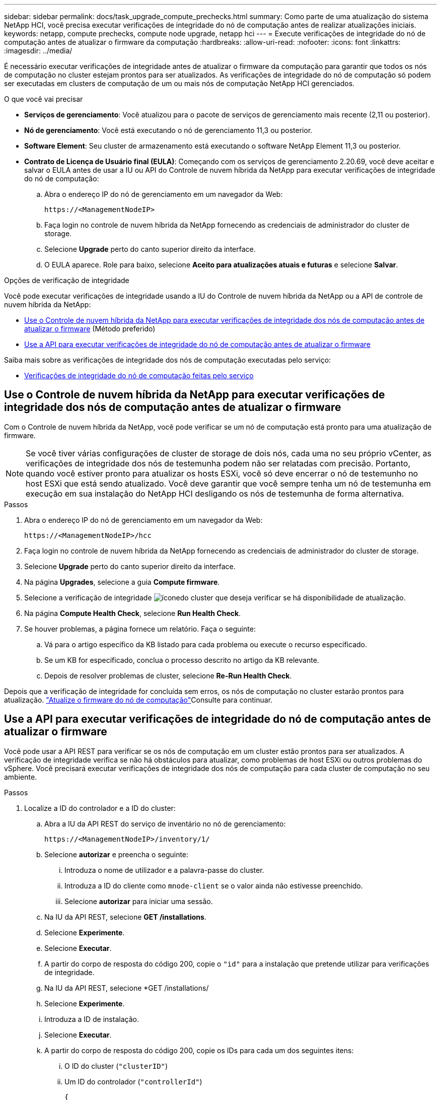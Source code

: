 ---
sidebar: sidebar 
permalink: docs/task_upgrade_compute_prechecks.html 
summary: Como parte de uma atualização do sistema NetApp HCI, você precisa executar verificações de integridade do nó de computação antes de realizar atualizações iniciais. 
keywords: netapp, compute prechecks, compute node upgrade, netapp hci 
---
= Execute verificações de integridade do nó de computação antes de atualizar o firmware da computação
:hardbreaks:
:allow-uri-read: 
:nofooter: 
:icons: font
:linkattrs: 
:imagesdir: ../media/


[role="lead"]
É necessário executar verificações de integridade antes de atualizar o firmware da computação para garantir que todos os nós de computação no cluster estejam prontos para ser atualizados. As verificações de integridade do nó de computação só podem ser executadas em clusters de computação de um ou mais nós de computação NetApp HCI gerenciados.

.O que você vai precisar
* *Serviços de gerenciamento*: Você atualizou para o pacote de serviços de gerenciamento mais recente (2,11 ou posterior).
* *Nó de gerenciamento*: Você está executando o nó de gerenciamento 11,3 ou posterior.
* *Software Element*: Seu cluster de armazenamento está executando o software NetApp Element 11,3 ou posterior.
* *Contrato de Licença de Usuário final (EULA)*: Começando com os serviços de gerenciamento 2.20.69, você deve aceitar e salvar o EULA antes de usar a IU ou API do Controle de nuvem híbrida da NetApp para executar verificações de integridade do nó de computação:
+
.. Abra o endereço IP do nó de gerenciamento em um navegador da Web:
+
[listing]
----
https://<ManagementNodeIP>
----
.. Faça login no controle de nuvem híbrida da NetApp fornecendo as credenciais de administrador do cluster de storage.
.. Selecione *Upgrade* perto do canto superior direito da interface.
.. O EULA aparece. Role para baixo, selecione *Aceito para atualizações atuais e futuras* e selecione *Salvar*.




.Opções de verificação de integridade
Você pode executar verificações de integridade usando a IU do Controle de nuvem híbrida da NetApp ou a API de controle de nuvem híbrida da NetApp:

* <<Use o Controle de nuvem híbrida da NetApp para executar verificações de integridade dos nós de computação antes de atualizar o firmware>> (Método preferido)
* <<Use a API para executar verificações de integridade do nó de computação antes de atualizar o firmware>>


Saiba mais sobre as verificações de integridade dos nós de computação executadas pelo serviço:

* <<Verificações de integridade do nó de computação feitas pelo serviço>>




== Use o Controle de nuvem híbrida da NetApp para executar verificações de integridade dos nós de computação antes de atualizar o firmware

Com o Controle de nuvem híbrida da NetApp, você pode verificar se um nó de computação está pronto para uma atualização de firmware.


NOTE: Se você tiver várias configurações de cluster de storage de dois nós, cada uma no seu próprio vCenter, as verificações de integridade dos nós de testemunha podem não ser relatadas com precisão. Portanto, quando você estiver pronto para atualizar os hosts ESXi, você só deve encerrar o nó de testemunho no host ESXi que está sendo atualizado. Você deve garantir que você sempre tenha um nó de testemunha em execução em sua instalação do NetApp HCI desligando os nós de testemunha de forma alternativa.

.Passos
. Abra o endereço IP do nó de gerenciamento em um navegador da Web:
+
[listing]
----
https://<ManagementNodeIP>/hcc
----
. Faça login no controle de nuvem híbrida da NetApp fornecendo as credenciais de administrador do cluster de storage.
. Selecione *Upgrade* perto do canto superior direito da interface.
. Na página *Upgrades*, selecione a guia *Compute firmware*.
. Selecione a verificação de integridade image:hcc_healthcheck_icon.png["ícone"]do cluster que deseja verificar se há disponibilidade de atualização.
. Na página *Compute Health Check*, selecione *Run Health Check*.
. Se houver problemas, a página fornece um relatório. Faça o seguinte:
+
.. Vá para o artigo específico da KB listado para cada problema ou execute o recurso especificado.
.. Se um KB for especificado, conclua o processo descrito no artigo da KB relevante.
.. Depois de resolver problemas de cluster, selecione *Re-Run Health Check*.




Depois que a verificação de integridade for concluída sem erros, os nós de computação no cluster estarão prontos para atualização. link:task_hcc_upgrade_compute_node_firmware.html["Atualize o firmware do nó de computação"]Consulte para continuar.



== Use a API para executar verificações de integridade do nó de computação antes de atualizar o firmware

Você pode usar a API REST para verificar se os nós de computação em um cluster estão prontos para ser atualizados. A verificação de integridade verifica se não há obstáculos para atualizar, como problemas de host ESXi ou outros problemas do vSphere. Você precisará executar verificações de integridade dos nós de computação para cada cluster de computação no seu ambiente.

.Passos
. Localize a ID do controlador e a ID do cluster:
+
.. Abra a IU da API REST do serviço de inventário no nó de gerenciamento:
+
[listing]
----
https://<ManagementNodeIP>/inventory/1/
----
.. Selecione *autorizar* e preencha o seguinte:
+
... Introduza o nome de utilizador e a palavra-passe do cluster.
... Introduza a ID do cliente como `mnode-client` se o valor ainda não estivesse preenchido.
... Selecione *autorizar* para iniciar uma sessão.


.. Na IU da API REST, selecione *GET ​/installations*.
.. Selecione *Experimente*.
.. Selecione *Executar*.
.. A partir do corpo de resposta do código 200, copie o `"id"` para a instalação que pretende utilizar para verificações de integridade.
.. Na IU da API REST, selecione *GET ​/installations​/
.. Selecione *Experimente*.
.. Introduza a ID de instalação.
.. Selecione *Executar*.
.. A partir do corpo de resposta do código 200, copie os IDs para cada um dos seguintes itens:
+
... O ID do cluster (`"clusterID"`)
... Um ID do controlador (`"controllerId"`)
+
[listing]
----
{
  "_links": {
    "collection": "https://10.117.187.199/inventory/1/installations",
    "self": "https://10.117.187.199/inventory/1/installations/xx94f6f0-12a6-412f-8b5e-4cf2z58329x0"
  },
  "compute": {
    "errors": [],
    "inventory": {
      "clusters": [
        {
          "clusterId": "domain-1",
          "controllerId": "abc12c3a-aa87-4e33-9f94-xx588c2cdcf6",
          "datacenterName": "NetApp-HCI-Datacenter-01",
          "installationId": "xx94f6f0-12a6-412f-8b5e-4cf2z58329x0",
          "installationName": "test-nde-mnode",
          "inventoryType": "managed",
          "name": "NetApp-HCI-Cluster-01",
          "summary": {
            "nodeCount": 2,
            "virtualMachineCount": 2
          }
        }
      ],
----




. Execute verificações de integridade nos nós de computação no cluster:
+
.. Abra a IU da API REST do serviço de computação no nó de gerenciamento:
+
[listing]
----
https://<ManagementNodeIP>/vcenter/1/
----
.. Selecione *autorizar* e preencha o seguinte:
+
... Introduza o nome de utilizador e a palavra-passe do cluster.
... Introduza a ID do cliente como `mnode-client` se o valor ainda não estivesse preenchido.
... Selecione *autorizar* para iniciar uma sessão.


.. Selecione *POST /compute​/ CONTROLLER_ID​/health-checks*.
.. Selecione *Experimente*.
.. Digite o `"controllerId"` que você copiou da etapa anterior no campo de parâmetro *Controller_ID*.
.. Na carga útil, insira o `"clusterId"` que você copiou da etapa anterior como o `"cluster"` valor e remova o `"nodes"` parâmetro.
+
[listing]
----
{
  "cluster": "domain-1"
}
----
.. Selecione *execute* para executar uma verificação de integridade no cluster.
+
A resposta do código 200 fornece `"resourceLink"` um URL com o ID da tarefa anexado que é necessário para confirmar os resultados da verificação de integridade.

+
[listing]
----
{
  "resourceLink": "https://10.117.150.84/vcenter/1/compute/tasks/[This is the task ID for health check task results]",
  "serviceName": "vcenter-v2-svc",
  "taskId": "ab12c345-06f7-42d7-b87c-7x64x56x321x",
  "taskName": "VCenter service health checks"
}
----
.. Copie a parte da ID da tarefa `"resourceLink"` do URL para verificar o resultado da tarefa.


. Verifique o resultado das verificações de integridade:
+
.. Retorno à IU da API REST do serviço de computação no nó de gerenciamento:
+
[listing]
----
https://<ManagementNodeIP>/vcenter/1/
----
.. Selecione *GET /compute​/Tasks/(tarefa_id)*.
.. Selecione *Experimente*.
.. Digite a parte da ID da tarefa `"resourceLink"` do URL da resposta do código *POST /compute​/ CONTROLLER_ID​/health-checks* 200 no `task_id` campo parâmetro.
.. Selecione *Executar*.
.. Se o `status` retornado indicar que houve problemas em relação à integridade do nó de computação, faça o seguinte:
+
... Vá para o artigo específico da KB (`KbLink`) listado para cada problema ou execute a solução especificada.
... Se um KB for especificado, conclua o processo descrito no artigo da KB relevante.
... Depois de resolver problemas de cluster, execute *POST /compute​/ CONTROLLER_ID​/Health-checks* novamente (consulte a etapa 2).






Se as verificações de integridade forem concluídas sem problemas, o código de resposta 200 indica um resultado bem-sucedido.



== Verificações de integridade do nó de computação feitas pelo serviço

As verificações de integridade da computação, sejam elas realizadas pelo Controle de nuvem híbrida ou pelos métodos de API da NetApp, fazem as seguintes verificações por nó. Dependendo do seu ambiente, algumas dessas verificações podem ser ignoradas. Você deve executar novamente as verificações de integridade depois de resolver quaisquer problemas detetados.

|===
| Verifique a descrição | Nó/cluster | Ação necessária para resolver | artigo da base de conhecimento com procedimento 


| O DRS está ativado e totalmente automatizado? | Cluster | Ative o DRS e certifique-se de que ele esteja totalmente automatizado. | link:https://kb.netapp.com/Advice_and_Troubleshooting/Data_Storage_Software/Virtual_Storage_Console_for_VMware_vSphere/How_to_enable_DRS_in_vSphere["Veja este KB"^]. OBSERVAÇÃO: Se você tiver o licenciamento padrão, coloque o host ESXi no modo de manutenção e ignore este aviso de falha de verificação de integridade. 


| O DPM está desativado no vSphere? | Cluster | Desligue o Gerenciamento de Energia distribuída. | link:https://kb.netapp.com/Advice_and_Troubleshooting/Data_Storage_Software/Element_Plug-in_for_vCenter_server/How_to_disable_DPM_in_VMware_vCenter["Veja este KB"^]. 


| O controle de admissão de HA está desativado no vSphere? | Cluster | Desligue o controle de admissão HA. | link:https://kb.netapp.com/Advice_and_Troubleshooting/Hybrid_Cloud_Infrastructure/NetApp_HCI/How_to_control_enable_HA_admission_in_vSphere["Veja este KB"^]. 


| O FT está habilitado para uma VM em um host no cluster? | Nó | Suspenda a tolerância a falhas em qualquer máquina virtual afetada. | link:https://kb.netapp.com/Advice_and_Troubleshooting/Hybrid_Cloud_Infrastructure/NetApp_HCI/How_to_suspend_fault_tolerance_on_virtual_machines_in_a_vSphere_cluster["Veja este KB"^]. 


| Há alarmes críticos no vCenter para o cluster? | Cluster | Inicie o vSphere e resolva e/ou confirme quaisquer alertas antes de continuar. | Não é necessário nenhum KB para resolver o problema. 


| Existem alertas informativos genéricos/globais no vCenter? | Cluster | Inicie o vSphere e resolva e/ou confirme quaisquer alertas antes de continuar. | Não é necessário nenhum KB para resolver o problema. 


| Os serviços de gestão estão atualizados? | Sistema HCI | É necessário atualizar os serviços de gerenciamento antes de executar uma atualização ou verificações de integridade de pré-atualização. | Não é necessário nenhum KB para resolver o problema. Consulte link:task_hcc_update_management_services.html["este artigo"] para obter mais informações. 


| Há erros no nó ESXi atual no vSphere? | Nó | Inicie o vSphere e resolva e/ou confirme quaisquer alertas antes de continuar. | Não é necessário nenhum KB para resolver o problema. 


| A Mídia virtual é montada em uma VM em um host no cluster? | Nó | Desmonte todos os discos de Mídia virtual (CD/DVD/floppy) das VMs. | Não é necessário nenhum KB para resolver o problema. 


| A versão do BMC é a versão mínima necessária que tem suporte para o Redfish? | Nó | Atualize manualmente o firmware do BMC. | Não é necessário nenhum KB para resolver o problema. 


| O host ESXi está ativo e em execução? | Nó | Inicie seu host ESXi. | Não é necessário nenhum KB para resolver o problema. 


| As máquinas virtuais residem no armazenamento ESXi local? | Nó/VM | Remova ou migre o armazenamento local anexado a máquinas virtuais. | Não é necessário nenhum KB para resolver o problema. 


| O BMC está funcionando? | Nó | Ligue o seu BMC e certifique-se de que está ligado a uma rede que este nó de gestão pode alcançar. | Não é necessário nenhum KB para resolver o problema. 


| Há host(s) ESXi parceiro(s) disponível(s)? | Nó | Disponibilize um ou mais host(s) ESXi no cluster (não no modo de manutenção) para migrar máquinas virtuais. | Não é necessário nenhum KB para resolver o problema. 


| Você consegue se conetar com o BMC através do protocolo IPMI? | Nó | Ative o protocolo IPMI no controlador de gerenciamento de placa base (BMC). | Não é necessário nenhum KB para resolver o problema. 


| O host ESXi está mapeado corretamente para o host de hardware (BMC)? | Nó | O host ESXi não é mapeado corretamente para o controlador de gerenciamento da placa base (BMC). Corrija o mapeamento entre o host ESXi e o host de hardware. | Não é necessário nenhum KB para resolver o problema. Consulte link:task_hcc_edit_bmc_info.html["este artigo"] para obter mais informações. 


| Qual é o status dos nós de testemunha no cluster? Nenhum dos nós de testemunhas identificados está funcionando. | Nó | Um nó de testemunha não está sendo executado em um host ESXi alternativo. Ligue o nó testemunha em um host ESXi alternativo e execute novamente a verificação de integridade. *Um nó de testemunha deve estar em execução na instalação do HCI em todos os momentos*. | https://kb.netapp.com/Advice_and_Troubleshooting/Hybrid_Cloud_Infrastructure/NetApp_HCI/How_to_resolve_witness_node_issues_prior_to_upgrading_compute_nodes["Veja este KB"^] 


| Qual é o status dos nós de testemunha no cluster? O nó testemunha está ativo e em execução neste host ESXi e o nó testemunha alternativo não está ativo e funcionando. | Nó | Um nó de testemunha não está sendo executado em um host ESXi alternativo. Ligue o nó testemunha em um host ESXi alternativo. Quando estiver pronto para atualizar este host ESXi, encerre o nó testemunha em execução neste host ESXi e execute novamente a verificação de integridade. *Um nó de testemunha deve estar em execução na instalação do HCI em todos os momentos*. | https://kb.netapp.com/Advice_and_Troubleshooting/Hybrid_Cloud_Infrastructure/NetApp_HCI/How_to_resolve_witness_node_issues_prior_to_upgrading_compute_nodes["Veja este KB"^] 


| Qual é o status dos nós de testemunha no cluster? O nó testemunha está ativo e em execução neste host ESXi e o nó alternativo está ativo, mas está em execução no mesmo host ESXi. | Nó | Ambos os nós de testemunha estão sendo executados neste host ESXi. Realocar um nó de testemunha para um host ESXi alternativo. Quando estiver pronto para atualizar este host ESXi, encerre o nó de testemunha que permanece neste host ESXi e execute novamente a verificação de integridade. *Um nó de testemunha deve estar em execução na instalação do HCI em todos os momentos*. | https://kb.netapp.com/Advice_and_Troubleshooting/Hybrid_Cloud_Infrastructure/NetApp_HCI/How_to_resolve_witness_node_issues_prior_to_upgrading_compute_nodes["Veja este KB"^] 


| Qual é o status dos nós de testemunha no cluster? O nó testemunha está ativo e em execução neste host ESXi e o nó testemunha alternativo está ativo e em execução em outro host ESXi. | Nó | Um nó de testemunha está sendo executado localmente neste host ESXi. Quando estiver pronto para atualizar este host ESXi, encerre o nó testemunha somente neste host ESXi e execute novamente a verificação de integridade. *Um nó de testemunha deve estar em execução na instalação do HCI em todos os momentos*. | https://kb.netapp.com/Advice_and_Troubleshooting/Hybrid_Cloud_Infrastructure/NetApp_HCI/How_to_resolve_witness_node_issues_prior_to_upgrading_compute_nodes["Veja este KB"^] 
|===
[discrete]
== Encontre mais informações

* https://docs.netapp.com/us-en/vcp/index.html["Plug-in do NetApp Element para vCenter Server"^]
* https://www.netapp.com/hybrid-cloud/hci-documentation/["Página de recursos do NetApp HCI"^]


